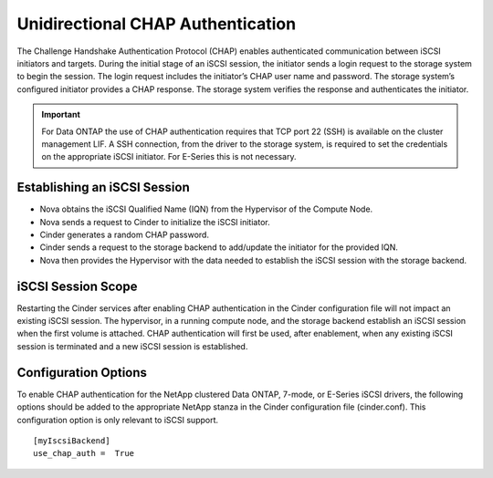 Unidirectional CHAP Authentication
==================================

The Challenge Handshake Authentication Protocol (CHAP) enables
authenticated communication between iSCSI initiators and targets. During
the initial stage of an iSCSI session, the initiator sends a login
request to the storage system to begin the session. The login request
includes the initiator’s CHAP user name and password. The storage
system’s configured initiator provides a CHAP response. The storage
system verifies the response and authenticates the initiator.

.. important::

   For Data ONTAP the use of CHAP authentication requires that TCP port
   22 (SSH) is available on the cluster management LIF. A SSH
   connection, from the driver to the storage system, is required to
   set the credentials on the appropriate iSCSI initiator. For E-Series
   this is not necessary.

Establishing an iSCSI Session
-----------------------------

-  Nova obtains the iSCSI Qualified Name (IQN) from the Hypervisor of
   the Compute Node.

-  Nova sends a request to Cinder to initialize the iSCSI initiator.

-  Cinder generates a random CHAP password.

-  Cinder sends a request to the storage backend to add/update the
   initiator for the provided IQN.

-  Nova then provides the Hypervisor with the data needed to establish
   the iSCSI session with the storage backend.

iSCSI Session Scope
-------------------

Restarting the Cinder services after enabling CHAP authentication in the
Cinder configuration file will not impact an existing iSCSI session. The
hypervisor, in a running compute node, and the storage backend establish
an iSCSI session when the first volume is attached. CHAP authentication
will first be used, after enablement, when any existing iSCSI session is
terminated and a new iSCSI session is established.

Configuration Options
---------------------

To enable CHAP authentication for the NetApp clustered Data ONTAP,
7-mode, or E-Series iSCSI drivers, the following options should be added
to the appropriate NetApp stanza in the Cinder configuration file
(cinder.conf). This configuration option is only relevant to iSCSI
support.

::

    [myIscsiBackend]
    use_chap_auth =  True
